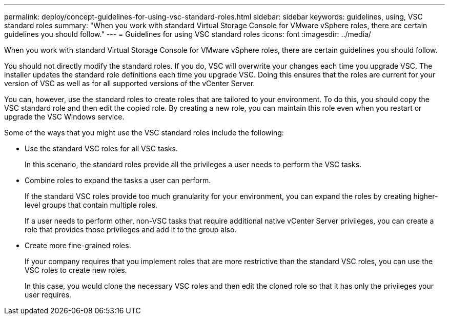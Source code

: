 ---
permalink: deploy/concept-guidelines-for-using-vsc-standard-roles.html
sidebar: sidebar
keywords: guidelines, using, VSC standard roles
summary: "When you work with standard Virtual Storage Console for VMware vSphere roles, there are certain guidelines you should follow."
---
= Guidelines for using VSC standard roles
:icons: font
:imagesdir: ../media/

[.lead]
When you work with standard Virtual Storage Console for VMware vSphere roles, there are certain guidelines you should follow.

You should not directly modify the standard roles. If you do, VSC will overwrite your changes each time you upgrade VSC. The installer updates the standard role definitions each time you upgrade VSC. Doing this ensures that the roles are current for your version of VSC as well as for all supported versions of the vCenter Server.

You can, however, use the standard roles to create roles that are tailored to your environment. To do this, you should copy the VSC standard role and then edit the copied role. By creating a new role, you can maintain this role even when you restart or upgrade the VSC Windows service.

Some of the ways that you might use the VSC standard roles include the following:

* Use the standard VSC roles for all VSC tasks.
+
In this scenario, the standard roles provide all the privileges a user needs to perform the VSC tasks.

* Combine roles to expand the tasks a user can perform.
+
If the standard VSC roles provide too much granularity for your environment, you can expand the roles by creating higher-level groups that contain multiple roles.
+
If a user needs to perform other, non-VSC tasks that require additional native vCenter Server privileges, you can create a role that provides those privileges and add it to the group also.

* Create more fine-grained roles.
+
If your company requires that you implement roles that are more restrictive than the standard VSC roles, you can use the VSC roles to create new roles.
+
In this case, you would clone the necessary VSC roles and then edit the cloned role so that it has only the privileges your user requires.
